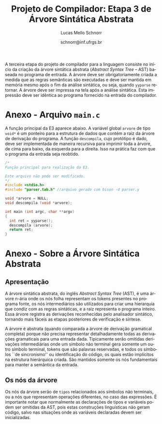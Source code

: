 # -*- coding: utf-8 -*-
# -*- mode: org -*-

#+Title: Projeto de Compilador: Etapa 3 de *Árvore Sintática Abstrata*
#+Author: Lucas Mello Schnorr
#+Date: schnorr@inf.ufrgs.br
#+Language: pt-br

#+LATEX_CLASS: article
#+LATEX_CLASS_OPTIONS: [11pt, a4paper]
#+LATEX_HEADER: \input{org-babel.tex}

#+OPTIONS: toc:nil
#+STARTUP: overview indent
#+TAGS: Lucas(L) noexport(n) deprecated(d)
#+EXPORT_SELECT_TAGS: export
#+EXPORT_EXCLUDE_TAGS: noexport

A terceira etapa do projeto de compilador para a linguagem consiste no
início da criação da árvore sintática abstrata (/Abstract Syntax Tree/
-- AST) baseada no programa de entrada. A árvore deve ser
obrigatoriamente criada a medida que as regras semânticas são
executadas e deve ser mantida em memória mesmo após o fim da análise
sintática, ou seja, quando =yyparse= retornar. A árvore deve ser
impressa na tela após a análise sintática. Esta impressão deve ser
idêntica ao programa fornecido na entrada do compilador.

* Funcionalidades Necessárias                                      :noexport:
** Associação de valor ao =token= (com o uso de =yylval=)

Nesta etapa, deve-se associar um _valor_ ao =token= correspondente. Esta
associação deve ser feita pelo analisador léxico, ou seja, no arquivo
=scanner.l=. Ela é realizada através do uso da variável global =yylval=
[1] que é usada pelo =flex= para dar um ``valor'' ao =token=, além da
constante inteira (como aquelas listadas no arquivo =tokens.h= na etapa
1 e no arquivo =parser.y= a partir da etapa 2) que é habitualmente
retornada pelo analisador léxico. Como esta variável global pode ser
configurada com a diretiva =%union=, sugere-se o uso do campo com o nome
=valor_lexico= para a associação. Portanto, a associação deverá ser
feita através de uma atribuição para a variável =yylval.valor_lexico=. O
tipo do =valor_lexico= (e por consequência o valor que será retido) deve
ser uma estrutura de dados que contém os seguintes campos:

- número da linha (e coluna, caso exista) onde apareceu o lexema
- tipo do token (um dentre as [[./etapa1.org][cinco categorias definidas na E1]])
- valor do token

O valor do token deve ser uma cadeia de caracteres (duplicada com
=strdup= a partir de =yytext=) para todos os tipos de tokens salvo para os
literais, que devem ter um tratamento especial. No caso dos literais,
o /valor do token/ deve ser convertido para o tipo apropriado (inteiro
=int=, ponto-flutuante =float=, caractere =char=, booleano =bool= (ou =int=) ou
cadeia de caracteres =char*=).  A conversão deve ser feita utilizando
funções tais como =atoi=, no caso de números inteiros, e =atof=, no caso
de ponto-flutuantes. Os tipos caractere e cadeia de caracteres não
devem conter aspas (simples ou duplas) no campo valor (e devem ser
duplicados com =strdup=). Uma forma de implementar o /valor do token/ para
literais é utilizar dois campos: um /tipo de literal/ e o valor
associado a ele através de uma construção =union= da linguagem C.

[1]: http://www.gnu.org/software/bison/manual/html_node/Token-Values.html

** Implementação de uma estrutura de dados em árvore

Implementar uma estrutura de dados para representar uma árvore em
memória, com funções habituais tais como criação de nó, remoção,
alteração e impressão recursiva da árvore através de um percurso em
profundidade. Qualquer outra função que o grupo achar pertinente
implementar são também bem vistas. Salienta-se o fato de que cada nó
deve ter um número arbitrário de filhos que também são nós da árvore.

** Ações /bison/ para construção da árvore de derivação

Colocar ações semânticas *no final das regras de produção* descritas no
arquivo para o =bison=, as quais criam ou propagam os nós da árvore,
montando-a na medida que a análise sintática é realizada. Como a
análise sintática é ascendente, a árvore será criada de baixo para
cima, no momento das reduções do /parser/. A maior parte das ações será
composta de chamadas para o procedimento de criação de um nó da
árvore, e associação desta com seus filhos na árvore de derivação que
já foram criados. Ao final do processo de análise sintática, um
ponteiro para a estrutura de dados que guarda a raiz da árvore deve
ser salvo na variável global =arvore=.

** Descompilar o programa de entrada
** Remoção de conflitos/ajustes gramaticais

Todos os conflitos /Reduce-Reduce/ e /Shift-Reduce/ devem ser removidos,
através de mudanças gramaticais ou comandos =%left=, =%right= ou =%nonassoc=
do bison. 

* Anexo - Arquivo =main.c=

A função principal da E3 aparece abaixo. A variável global =arvore= de
tipo =void*= é um ponteiro para a estrutura de dados que contém a raiz
da árvore de derivação do programa. A função =descompila=, cujo
protótipo é dado, deve ser implementada de maneira recursiva para
imprimir toda a árvore, de cima para baixo, da esquerda para a
direita. Isso na prática faz com que o programa da entrada seja
reobtido.

#+BEGIN_SRC C :tangle main.c
/*
Função principal para realização da E3.

Este arquivo não pode ser modificado.
*/
#include <stdio.h>
#include "parser.tab.h" //arquivo gerado com bison -d parser.y

void *arvore = NULL;
void descompila (void *arvore);

int main (int argc, char **argv)
{
  int ret = yyparse(); 
  descompila (arvore);
  return ret;
}
#+END_SRC
* Anexo - Sobre a Árvore Sintática Abstrata
** Apresentação

A árvore sintática abstrata, do inglês /Abstract Syntax Tree/ (AST), é
uma árvore n-ária onde os nós folha representam os tokens presentes no
programa fonte, os nós intermediários são utilizados para criar uma
hierarquia que condiz com as regras sintáticas, e a raiz representa o
programa inteiro.  Essa árvore registra as derivações reconhecidas
pelo analisador sintático, tornando mais fáceis as etapas posteriores
de verificação e síntese.

A árvore é abstrata (quando comparada a árvore de derivação gramatical
completa) porque não precisa representar detalhadamente todas as
derivações gramaticais para uma entrada dada.  Tipicamente serão
omitidas derivações intermediárias onde um símbolo não terminal gera
somente um outro símbolo terminal, tokens que são palavras reservadas,
e todos os símbolos ``de sincronismo'' ou identificação do código, os
quais estão implícitos na estrutura hierárquica criada. São mantidos
somente os nós fundamentais para manter a semântica da entrada.

** Os nós da árvore

Os nós da árvore serão de =tipos= relacionados aos símbolos não
terminais, ou a nós que representam operações diferentes, no caso das
expressões. É importante notar que normalmente as declarações de tipos
e variáveis podem ser omitidas da AST, pois estas construções
linguísticas não geram código, salvo nas situações onde as variáveis
declaradas devem ser inicializadas.
